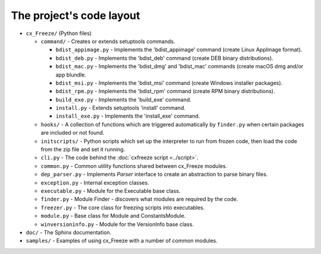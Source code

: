 
The project's code layout
=========================

* ``cx_Freeze/`` (Python files)

  * ``command/`` - Creates or extends setuptools commands.

    * ``bdist_appimage.py`` - Implements the 'bdist_appimage' command
      (create Linux AppImage format).
    * ``bdist_deb.py`` - Implements the 'bdist_deb' command
      (create DEB binary distributions).
    * ``bdist_mac.py`` - Implements the 'bdist_dmg' and 'bdist_mac' commands
      (create macOS dmg and/or app blundle.
    * ``bdist_msi.py`` - Implements the 'bdist_msi' command
      (create Windows installer packages).
    * ``bdist_rpm.py`` - Implements the 'bdist_rpm' command
      (create RPM binary distributions).
    * ``build_exe.py`` - Implements the 'build_exe' command.
    * ``install.py`` - Extends setuptools 'install' command.
    * ``install_exe.py`` - Implements the 'install_exe' command.

  * ``hooks/`` - A collection of functions which are triggered automatically
    by ``finder.py`` when certain packages are included or not found.
  * ``initscripts/`` - Python scripts which set up the interpreter to run from
    frozen code, then load the code from the zip file and set it running.
  * ``cli.py`` - The code behind the :doc:`cxfreeze script <../script>`.
  * ``common.py`` - Common utility functions shared between cx_Freeze modules.
  * ``dep_parser.py`` - Implements `Parser` interface to create an abstraction
    to parse binary files.
  * ``exception.py`` - Internal exception classes.
  * ``executable.py`` - Module for the Executable base class.
  * ``finder.py`` - Module Finder - discovers what modules are required by the
    code.
  * ``freezer.py`` - The core class for freezing scripts into executables.
  * ``module.py`` - Base class for Module and ConstantsModule.
  * ``winversioninfo.py`` - Module for the VersionInfo base class.

* ``doc/`` - The Sphinx documentation.
* ``samples/`` - Examples of using cx_Freeze with a number of common modules.

